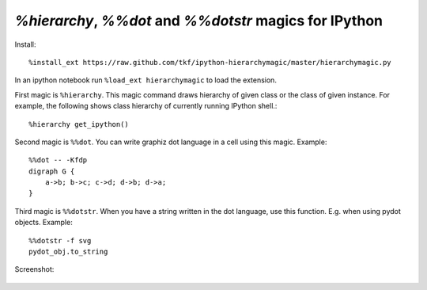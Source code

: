 `%hierarchy`, `%%dot` and `%%dotstr` magics for IPython
=======================================================

Install::

  %install_ext https://raw.github.com/tkf/ipython-hierarchymagic/master/hierarchymagic.py

In an ipython notebook run ``%load_ext hierarchymagic`` to load the extension.

First magic is ``%hierarchy``.  This magic command draws hierarchy of
given class or the class of given instance.  For example, the
following shows class hierarchy of currently running IPython shell.::

  %hierarchy get_ipython()


Second magic is ``%%dot``.  You can write graphiz dot language in a
cell using this magic.  Example::

  %%dot -- -Kfdp
  digraph G {
      a->b; b->c; c->d; d->b; d->a;
  }


Third magic is ``%%dotstr``. When you have a string written in the dot
language, use this function. E.g. when using pydot objects. Example::

  %%dotstr -f svg
  pydot_obj.to_string


Screenshot:

.. figure:: http://farm8.staticflickr.com/7083/7167551113_70f3b77b26_b.jpg
